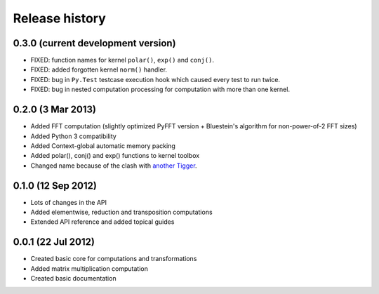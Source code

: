 ***************
Release history
***************

0.3.0 (current development version)
===================================

* FIXED: function names for kernel ``polar()``, ``exp()`` and ``conj()``.
* FIXED: added forgotten kernel ``norm()`` handler.
* FIXED: bug in ``Py.Test`` testcase execution hook which caused every test to run twice.
* FIXED: bug in nested computation processing for computation with more than one kernel.


0.2.0 (3 Mar 2013)
==================

* Added FFT computation (slightly optimized PyFFT version + Bluestein's algorithm for non-power-of-2 FFT sizes)
* Added Python 3 compatibility
* Added Context-global automatic memory packing
* Added polar(), conj() and exp() functions to kernel toolbox
* Changed name because of the clash with `another Tigger <http://www.astron.nl/meqwiki/Tigger>`_.


0.1.0 (12 Sep 2012)
===================

* Lots of changes in the API
* Added elementwise, reduction and transposition computations
* Extended API reference and added topical guides


0.0.1 (22 Jul 2012)
===================

* Created basic core for computations and transformations
* Added matrix multiplication computation
* Created basic documentation
